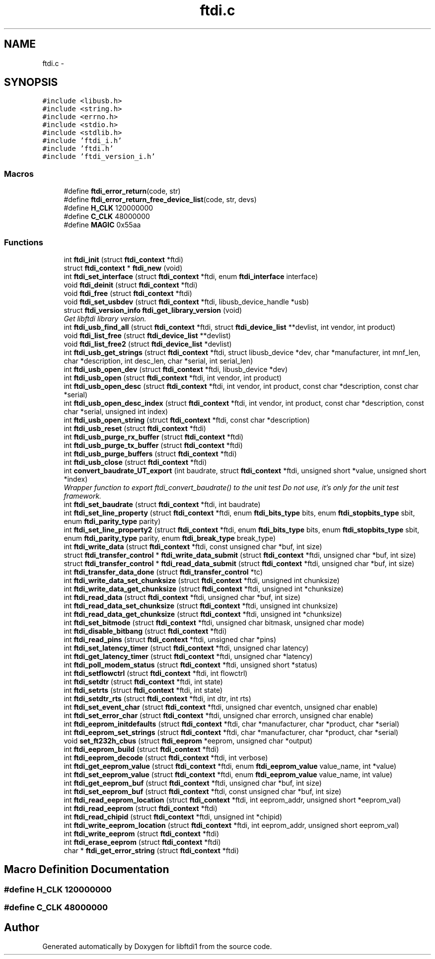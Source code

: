 .TH "ftdi.c" 3 "Fri Mar 6 2015" "Version 1.2" "libftdi1" \" -*- nroff -*-
.ad l
.nh
.SH NAME
ftdi.c \- 
.SH SYNOPSIS
.br
.PP
\fC#include <libusb\&.h>\fP
.br
\fC#include <string\&.h>\fP
.br
\fC#include <errno\&.h>\fP
.br
\fC#include <stdio\&.h>\fP
.br
\fC#include <stdlib\&.h>\fP
.br
\fC#include 'ftdi_i\&.h'\fP
.br
\fC#include 'ftdi\&.h'\fP
.br
\fC#include 'ftdi_version_i\&.h'\fP
.br

.SS "Macros"

.in +1c
.ti -1c
.RI "#define \fBftdi_error_return\fP(code, str)"
.br
.ti -1c
.RI "#define \fBftdi_error_return_free_device_list\fP(code, str, devs)"
.br
.ti -1c
.RI "#define \fBH_CLK\fP   120000000"
.br
.ti -1c
.RI "#define \fBC_CLK\fP   48000000"
.br
.ti -1c
.RI "#define \fBMAGIC\fP   0x55aa"
.br
.in -1c
.SS "Functions"

.in +1c
.ti -1c
.RI "int \fBftdi_init\fP (struct \fBftdi_context\fP *ftdi)"
.br
.ti -1c
.RI "struct \fBftdi_context\fP * \fBftdi_new\fP (void)"
.br
.ti -1c
.RI "int \fBftdi_set_interface\fP (struct \fBftdi_context\fP *ftdi, enum \fBftdi_interface\fP interface)"
.br
.ti -1c
.RI "void \fBftdi_deinit\fP (struct \fBftdi_context\fP *ftdi)"
.br
.ti -1c
.RI "void \fBftdi_free\fP (struct \fBftdi_context\fP *ftdi)"
.br
.ti -1c
.RI "void \fBftdi_set_usbdev\fP (struct \fBftdi_context\fP *ftdi, libusb_device_handle *usb)"
.br
.ti -1c
.RI "struct \fBftdi_version_info\fP \fBftdi_get_library_version\fP (void)"
.br
.RI "\fIGet libftdi library version\&. \fP"
.ti -1c
.RI "int \fBftdi_usb_find_all\fP (struct \fBftdi_context\fP *ftdi, struct \fBftdi_device_list\fP **devlist, int vendor, int product)"
.br
.ti -1c
.RI "void \fBftdi_list_free\fP (struct \fBftdi_device_list\fP **devlist)"
.br
.ti -1c
.RI "void \fBftdi_list_free2\fP (struct \fBftdi_device_list\fP *devlist)"
.br
.ti -1c
.RI "int \fBftdi_usb_get_strings\fP (struct \fBftdi_context\fP *ftdi, struct libusb_device *dev, char *manufacturer, int mnf_len, char *description, int desc_len, char *serial, int serial_len)"
.br
.ti -1c
.RI "int \fBftdi_usb_open_dev\fP (struct \fBftdi_context\fP *ftdi, libusb_device *dev)"
.br
.ti -1c
.RI "int \fBftdi_usb_open\fP (struct \fBftdi_context\fP *ftdi, int vendor, int product)"
.br
.ti -1c
.RI "int \fBftdi_usb_open_desc\fP (struct \fBftdi_context\fP *ftdi, int vendor, int product, const char *description, const char *serial)"
.br
.ti -1c
.RI "int \fBftdi_usb_open_desc_index\fP (struct \fBftdi_context\fP *ftdi, int vendor, int product, const char *description, const char *serial, unsigned int index)"
.br
.ti -1c
.RI "int \fBftdi_usb_open_string\fP (struct \fBftdi_context\fP *ftdi, const char *description)"
.br
.ti -1c
.RI "int \fBftdi_usb_reset\fP (struct \fBftdi_context\fP *ftdi)"
.br
.ti -1c
.RI "int \fBftdi_usb_purge_rx_buffer\fP (struct \fBftdi_context\fP *ftdi)"
.br
.ti -1c
.RI "int \fBftdi_usb_purge_tx_buffer\fP (struct \fBftdi_context\fP *ftdi)"
.br
.ti -1c
.RI "int \fBftdi_usb_purge_buffers\fP (struct \fBftdi_context\fP *ftdi)"
.br
.ti -1c
.RI "int \fBftdi_usb_close\fP (struct \fBftdi_context\fP *ftdi)"
.br
.ti -1c
.RI "int \fBconvert_baudrate_UT_export\fP (int baudrate, struct \fBftdi_context\fP *ftdi, unsigned short *value, unsigned short *index)"
.br
.RI "\fIWrapper function to export ftdi_convert_baudrate() to the unit test Do not use, it's only for the unit test framework\&. \fP"
.ti -1c
.RI "int \fBftdi_set_baudrate\fP (struct \fBftdi_context\fP *ftdi, int baudrate)"
.br
.ti -1c
.RI "int \fBftdi_set_line_property\fP (struct \fBftdi_context\fP *ftdi, enum \fBftdi_bits_type\fP bits, enum \fBftdi_stopbits_type\fP sbit, enum \fBftdi_parity_type\fP parity)"
.br
.ti -1c
.RI "int \fBftdi_set_line_property2\fP (struct \fBftdi_context\fP *ftdi, enum \fBftdi_bits_type\fP bits, enum \fBftdi_stopbits_type\fP sbit, enum \fBftdi_parity_type\fP parity, enum \fBftdi_break_type\fP break_type)"
.br
.ti -1c
.RI "int \fBftdi_write_data\fP (struct \fBftdi_context\fP *ftdi, const unsigned char *buf, int size)"
.br
.ti -1c
.RI "struct \fBftdi_transfer_control\fP * \fBftdi_write_data_submit\fP (struct \fBftdi_context\fP *ftdi, unsigned char *buf, int size)"
.br
.ti -1c
.RI "struct \fBftdi_transfer_control\fP * \fBftdi_read_data_submit\fP (struct \fBftdi_context\fP *ftdi, unsigned char *buf, int size)"
.br
.ti -1c
.RI "int \fBftdi_transfer_data_done\fP (struct \fBftdi_transfer_control\fP *tc)"
.br
.ti -1c
.RI "int \fBftdi_write_data_set_chunksize\fP (struct \fBftdi_context\fP *ftdi, unsigned int chunksize)"
.br
.ti -1c
.RI "int \fBftdi_write_data_get_chunksize\fP (struct \fBftdi_context\fP *ftdi, unsigned int *chunksize)"
.br
.ti -1c
.RI "int \fBftdi_read_data\fP (struct \fBftdi_context\fP *ftdi, unsigned char *buf, int size)"
.br
.ti -1c
.RI "int \fBftdi_read_data_set_chunksize\fP (struct \fBftdi_context\fP *ftdi, unsigned int chunksize)"
.br
.ti -1c
.RI "int \fBftdi_read_data_get_chunksize\fP (struct \fBftdi_context\fP *ftdi, unsigned int *chunksize)"
.br
.ti -1c
.RI "int \fBftdi_set_bitmode\fP (struct \fBftdi_context\fP *ftdi, unsigned char bitmask, unsigned char mode)"
.br
.ti -1c
.RI "int \fBftdi_disable_bitbang\fP (struct \fBftdi_context\fP *ftdi)"
.br
.ti -1c
.RI "int \fBftdi_read_pins\fP (struct \fBftdi_context\fP *ftdi, unsigned char *pins)"
.br
.ti -1c
.RI "int \fBftdi_set_latency_timer\fP (struct \fBftdi_context\fP *ftdi, unsigned char latency)"
.br
.ti -1c
.RI "int \fBftdi_get_latency_timer\fP (struct \fBftdi_context\fP *ftdi, unsigned char *latency)"
.br
.ti -1c
.RI "int \fBftdi_poll_modem_status\fP (struct \fBftdi_context\fP *ftdi, unsigned short *status)"
.br
.ti -1c
.RI "int \fBftdi_setflowctrl\fP (struct \fBftdi_context\fP *ftdi, int flowctrl)"
.br
.ti -1c
.RI "int \fBftdi_setdtr\fP (struct \fBftdi_context\fP *ftdi, int state)"
.br
.ti -1c
.RI "int \fBftdi_setrts\fP (struct \fBftdi_context\fP *ftdi, int state)"
.br
.ti -1c
.RI "int \fBftdi_setdtr_rts\fP (struct \fBftdi_context\fP *ftdi, int dtr, int rts)"
.br
.ti -1c
.RI "int \fBftdi_set_event_char\fP (struct \fBftdi_context\fP *ftdi, unsigned char eventch, unsigned char enable)"
.br
.ti -1c
.RI "int \fBftdi_set_error_char\fP (struct \fBftdi_context\fP *ftdi, unsigned char errorch, unsigned char enable)"
.br
.ti -1c
.RI "int \fBftdi_eeprom_initdefaults\fP (struct \fBftdi_context\fP *ftdi, char *manufacturer, char *product, char *serial)"
.br
.ti -1c
.RI "int \fBftdi_eeprom_set_strings\fP (struct \fBftdi_context\fP *ftdi, char *manufacturer, char *product, char *serial)"
.br
.ti -1c
.RI "void \fBset_ft232h_cbus\fP (struct \fBftdi_eeprom\fP *eeprom, unsigned char *output)"
.br
.ti -1c
.RI "int \fBftdi_eeprom_build\fP (struct \fBftdi_context\fP *ftdi)"
.br
.ti -1c
.RI "int \fBftdi_eeprom_decode\fP (struct \fBftdi_context\fP *ftdi, int verbose)"
.br
.ti -1c
.RI "int \fBftdi_get_eeprom_value\fP (struct \fBftdi_context\fP *ftdi, enum \fBftdi_eeprom_value\fP value_name, int *value)"
.br
.ti -1c
.RI "int \fBftdi_set_eeprom_value\fP (struct \fBftdi_context\fP *ftdi, enum \fBftdi_eeprom_value\fP value_name, int value)"
.br
.ti -1c
.RI "int \fBftdi_get_eeprom_buf\fP (struct \fBftdi_context\fP *ftdi, unsigned char *buf, int size)"
.br
.ti -1c
.RI "int \fBftdi_set_eeprom_buf\fP (struct \fBftdi_context\fP *ftdi, const unsigned char *buf, int size)"
.br
.ti -1c
.RI "int \fBftdi_read_eeprom_location\fP (struct \fBftdi_context\fP *ftdi, int eeprom_addr, unsigned short *eeprom_val)"
.br
.ti -1c
.RI "int \fBftdi_read_eeprom\fP (struct \fBftdi_context\fP *ftdi)"
.br
.ti -1c
.RI "int \fBftdi_read_chipid\fP (struct \fBftdi_context\fP *ftdi, unsigned int *chipid)"
.br
.ti -1c
.RI "int \fBftdi_write_eeprom_location\fP (struct \fBftdi_context\fP *ftdi, int eeprom_addr, unsigned short eeprom_val)"
.br
.ti -1c
.RI "int \fBftdi_write_eeprom\fP (struct \fBftdi_context\fP *ftdi)"
.br
.ti -1c
.RI "int \fBftdi_erase_eeprom\fP (struct \fBftdi_context\fP *ftdi)"
.br
.ti -1c
.RI "char * \fBftdi_get_error_string\fP (struct \fBftdi_context\fP *ftdi)"
.br
.in -1c
.SH "Macro Definition Documentation"
.PP 
.SS "#define H_CLK   120000000"

.SS "#define C_CLK   48000000"

.SH "Author"
.PP 
Generated automatically by Doxygen for libftdi1 from the source code\&.
